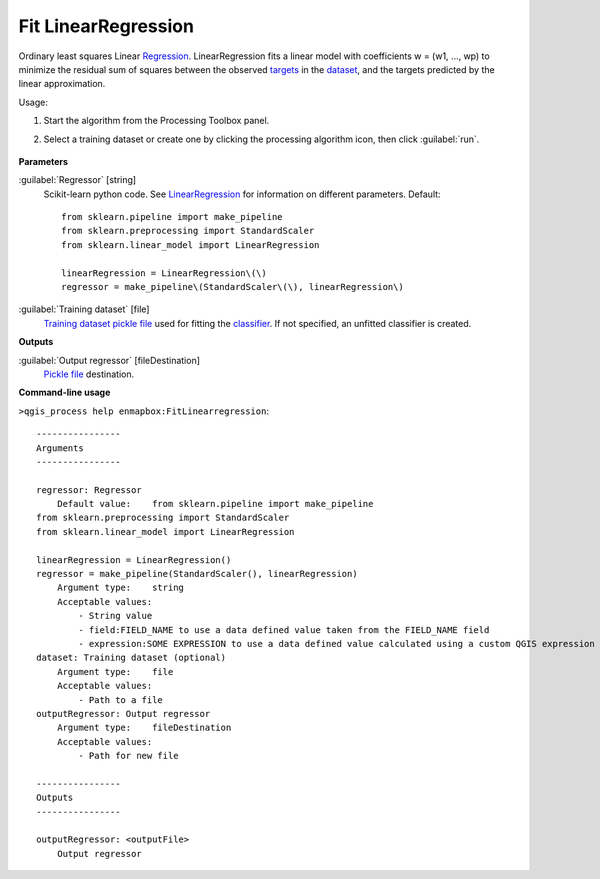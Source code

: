 
..
  ## AUTOGENERATED TITLE START

.. _alg-enmapbox-FitLinearregression:

********************
Fit LinearRegression
********************

..
  ## AUTOGENERATED TITLE END

..
  ## AUTOGENERATED DESCRIPTION START

Ordinary least squares Linear `Regression <https://enmap-box.readthedocs.io/en/latest/general/glossary.html#term-regression>`_.
LinearRegression fits a linear model with coefficients w = \(w1, ..., wp\) to minimize the residual sum of squares between the observed `targets <https://enmap-box.readthedocs.io/en/latest/general/glossary.html#term-target>`_ in the `dataset <https://enmap-box.readthedocs.io/en/latest/general/glossary.html#term-dataset>`_, and the targets predicted by the linear approximation.

..
  ## AUTOGENERATED DESCRIPTION END

Usage:

1. Start the algorithm from the Processing Toolbox panel.

2. Select a training dataset or create one by clicking the processing algorithm icon, then click :guilabel:`run`.

    .. figure:: ../../processing_algorithms/regression/img/linear.png
       :align: center

..
  ## AUTOGENERATED PARAMETERS START

**Parameters**

:guilabel:`Regressor` [string]
    Scikit-learn python code. See `LinearRegression <https://scikit-learn.org/stable/modules/generated/sklearn.linear_model.LinearRegression.html>`_ for information on different parameters.
    Default::

        from sklearn.pipeline import make_pipeline
        from sklearn.preprocessing import StandardScaler
        from sklearn.linear_model import LinearRegression

        linearRegression = LinearRegression\(\)
        regressor = make_pipeline\(StandardScaler\(\), linearRegression\)

:guilabel:`Training dataset` [file]
    `Training dataset <https://enmap-box.readthedocs.io/en/latest/general/glossary.html#term-training-dataset>`_ `pickle file <https://enmap-box.readthedocs.io/en/latest/general/glossary.html#term-pickle-file>`_ used for fitting the `classifier <https://enmap-box.readthedocs.io/en/latest/general/glossary.html#term-classifier>`_. If not specified, an unfitted classifier is created.

**Outputs**

:guilabel:`Output regressor` [fileDestination]
    `Pickle file <https://enmap-box.readthedocs.io/en/latest/general/glossary.html#term-pickle-file>`_ destination.

..
  ## AUTOGENERATED PARAMETERS END

..
  ## AUTOGENERATED COMMAND USAGE START

**Command-line usage**

``>qgis_process help enmapbox:FitLinearregression``::

    ----------------
    Arguments
    ----------------

    regressor: Regressor
        Default value:    from sklearn.pipeline import make_pipeline
    from sklearn.preprocessing import StandardScaler
    from sklearn.linear_model import LinearRegression

    linearRegression = LinearRegression()
    regressor = make_pipeline(StandardScaler(), linearRegression)
        Argument type:    string
        Acceptable values:
            - String value
            - field:FIELD_NAME to use a data defined value taken from the FIELD_NAME field
            - expression:SOME EXPRESSION to use a data defined value calculated using a custom QGIS expression
    dataset: Training dataset (optional)
        Argument type:    file
        Acceptable values:
            - Path to a file
    outputRegressor: Output regressor
        Argument type:    fileDestination
        Acceptable values:
            - Path for new file

    ----------------
    Outputs
    ----------------

    outputRegressor: <outputFile>
        Output regressor

..
  ## AUTOGENERATED COMMAND USAGE END

